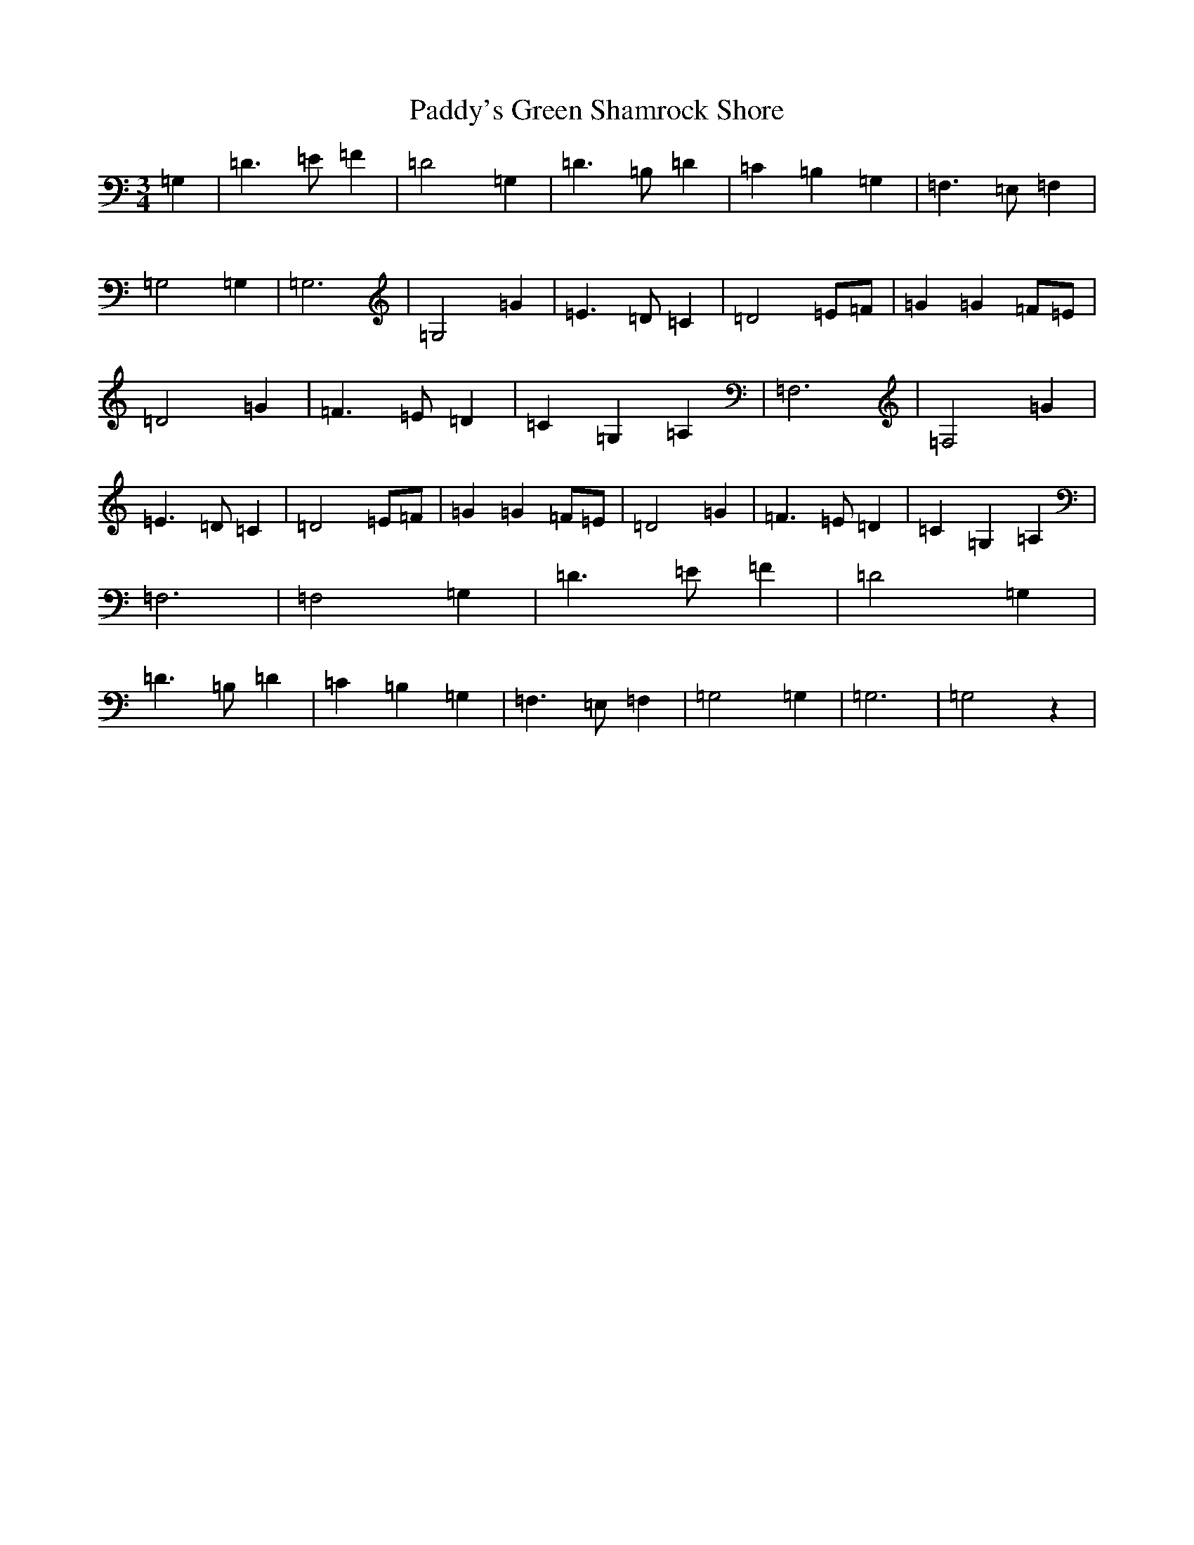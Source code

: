 X: 8048
T: Paddy's Green Shamrock Shore
S: https://thesession.org/tunes/5936#setting5936
R: waltz
M:3/4
L:1/8
K: C Major
=G,2|=D3=E=F2|=D4=G,2|=D3=B,=D2|=C2=B,2=G,2|=F,3=E,=F,2|=G,4=G,2|=G,6|=G,4=G2|=E3=D=C2|=D4=E=F|=G2=G2=F=E|=D4=G2|=F3=E=D2|=C2=G,2=A,2|=F,6|=F,4=G2|=E3=D=C2|=D4=E=F|=G2=G2=F=E|=D4=G2|=F3=E=D2|=C2=G,2=A,2|=F,6|=F,4=G,2|=D3=E=F2|=D4=G,2|=D3=B,=D2|=C2=B,2=G,2|=F,3=E,=F,2|=G,4=G,2|=G,6|=G,4z2|
